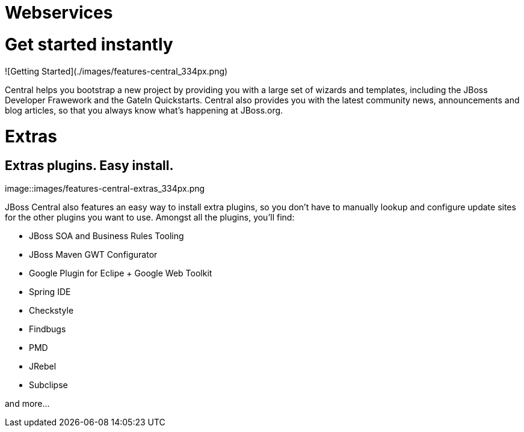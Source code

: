 = Webservices
:awestruct-layout: features
:awestruct-module_id: webservices
:awestruct-title: Web Services
:awestruct-image_url: images/resteasy_icon_256px.png
:awestruct-feature_order: 9
:awestruct-tagline: Supporting REST and SOAP

= Get started instantly
![Getting Started](./images/features-central_334px.png)

Central helps you bootstrap a new project by providing you with a large set of wizards and templates, 
including the JBoss Developer Frawework and the GateIn Quickstarts.   
Central also provides you with the latest community news, announcements and blog articles, 
so that you always know what's happening at JBoss.org.

= Extras
== Extras plugins. Easy install. 
image::images/features-central-extras_334px.png

JBoss Central also features an easy way to install extra plugins, 
so you don't have to manually lookup and configure update sites for the other plugins you want to use. 
Amongst all the plugins, you'll find:

* JBoss SOA and Business Rules Tooling
* JBoss Maven GWT Configurator
* Google Plugin for Eclipe  + Google Web Toolkit
* Spring IDE
* Checkstyle
* Findbugs
* PMD
* JRebel
* Subclipse

and more...


